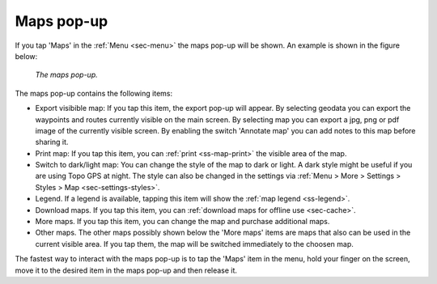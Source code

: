 .. _ss-maps-popup:

Maps pop-up
-----------

If you tap 'Maps' in the :ref:`Menu <sec-menu>` the maps pop-up will be shown. An example is shown in the figure below:

.. figure:: ../_static/menu_maps.jpg
   :height: 568px
   :width: 320px
   :alt: Maps pop-up Topo GPS
   
   *The maps pop-up.*
   
The maps pop-up contains the following items:

- Export visibible map: If you tap this item, the export pop-up will appear. By selecting geodata you can export the waypoints and routes currently visible on the main screen. By selecting map you can export a jpg, png or pdf image of the currently visible screen. By enabling the switch 'Annotate map' you can add notes to this map before sharing it.
- Print map: If you tap this item, you can :ref:`print <ss-map-print>` the visible area of the map.
- Switch to dark/light map: You can change the style of the map to dark or light. A dark style might be useful if you are using Topo GPS at night. The style can also be changed in the settings via :ref:`Menu > More > Settings > Styles > Map <sec-settings-styles>`.
- Legend. If a legend is available, tapping this item will show the :ref:`map legend <ss-legend>`.
- Download maps. If you tap this item, you can :ref:`download maps for offline use <sec-cache>`.
- More maps. If you tap this item, you can change the map and purchase additional maps. 
- Other maps. The other maps possibly shown below the 'More maps' items are maps that also can be used in the current visible area. If you tap them, the map will be switched immediately to the choosen map.

The fastest way to interact with the maps pop-up is to tap the 'Maps' item in the menu, hold your finger on the screen, move it to the desired item in the maps pop-up and then release it.
